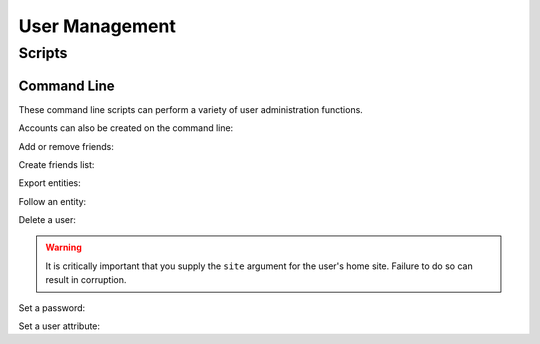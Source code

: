 =====================
 User Management
=====================

Scripts
=========================

Command Line
------------

These command line scripts can perform a variety of user administration functions.

Accounts can also be created on the command line:

.. command-output:: nti_create_user -h

Add or remove friends:

.. command-output:: nti_add_remove_friends -h

Create friends list:

.. command-output:: nti_create_friendslist -h

Export entities:

.. command-output:: nti_export_entities -h

Follow an entity:

.. command-output:: nti_follow_entity -h

Delete a user:

.. warning:: It is critically important that you supply the ``site``
			 argument for the user's home site. Failure to do so can
			 result in corruption.

.. command-output:: nti_remove_user -h

Set a password:

.. command-output:: nti_set_password -h

Set a user attribute:

.. command-output:: nti_set_user_attribute -h
